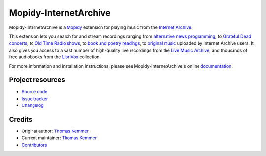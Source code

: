 **********************
Mopidy-InternetArchive
**********************

.. image:: https://img.shields.io/pypi/v/Mopidy-InternetArchive
    :target: https://pypi.org/project/Mopidy-InternetArchive/
    :alt: Latest PyPI version

.. image:: https://img.shields.io/github/workflow/status/tkem/mopidy-internetarchive/CI
    :target: https://github.com/tkem/mopidy-internetarchive/actions
    :alt: CI build status

.. image:: https://img.shields.io/readthedocs/mopidy-internetarchive
    :target: https://mopidy-internetarchive.readthedocs.io/
    :alt: Read the Docs build status

.. image:: https://img.shields.io/codecov/c/gh/tkem/mopidy-internetarchive
    :target: https://codecov.io/gh/tkem/mopidy-internetarchive
    :alt: Test coverage

.. image:: https://img.shields.io/github/license/tkem/mopidy-internetarchive
   :target: https://raw.github.com/tkem/mopidy-internetarchive/master/LICENSE
   :alt: License

.. image:: https://img.shields.io/badge/code%20style-black-000000.svg
   :target: https://github.com/psf/black
   :alt: Code style: black

Mopidy-InternetArchive is a Mopidy_ extension for playing music from
the `Internet Archive`_.

This extension lets you search for and stream recordings ranging from
`alternative news programming`_, to `Grateful Dead concerts`_, to `Old
Time Radio shows`_, to `book and poetry readings`_, to `original
music`_ uploaded by Internet Archive users.  It also gives you access
to a vast number of high-quality live recordings from the `Live Music
Archive`_, and thousands of free audiobooks from the LibriVox_
collection.

For more information and installation instructions, please see
Mopidy-InternetArchive's online documentation_.

.. _Mopidy: http://www.mopidy.com/
.. _Internet Archive: http://archive.org
.. _alternative news programming: https://archive.org/details/audio_news
.. _Grateful Dead concerts: https://archive.org/details/GratefulDead
.. _Old Time Radio shows: https://archive.org/details/radioprograms
.. _book and poetry readings: https://archive.org/details/audio_bookspoetry
.. _original music: https://archive.org/details/opensource_audio
.. _Live Music Archive: https://archive.org/details/etree
.. _LibriVox: https://archive.org/details/librivoxaudio
.. _Documentation: http://mopidy-internetarchive.readthedocs.org/en/latest/


Project resources
=================

- `Source code <https://github.com/tkem/mopidy-internetarchive>`_
- `Issue tracker <https://github.com/tkem/mopidy-internetarchive/issues>`_
- `Changelog <https://github.com/tkem/mopidy-internetarchive/blob/master/CHANGELOG.rst>`_


Credits
=======

- Original author: `Thomas Kemmer <https://github.com/tkem>`__
- Current maintainer: `Thomas Kemmer <https://github.com/tkem>`__
- `Contributors <https://github.com/tkem/mopidy-internetarchive/graphs/contributors>`_
